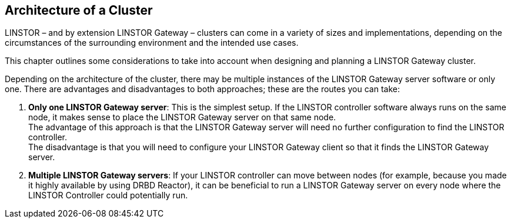 == Architecture of a Cluster

LINSTOR – and by extension LINSTOR Gateway – clusters can come in a variety of sizes and implementations, depending on the circumstances of the surrounding environment and the intended use cases.

This chapter outlines some considerations to take into account when designing and planning a LINSTOR Gateway cluster.

Depending on the architecture of the cluster, there may be multiple instances of the
LINSTOR Gateway server software or only one.
There are advantages and disadvantages to both approaches; these are the routes you can take:

1. *Only one LINSTOR Gateway server*: This is the simplest setup. If the LINSTOR controller software always runs on the same node, it makes sense to place the LINSTOR Gateway server on that same node. +
The advantage of this approach is that the LINSTOR Gateway server will need no further configuration to find the LINSTOR controller. +
The disadvantage is that you will need to configure your LINSTOR Gateway client so that it finds the LINSTOR Gateway server.
2. *Multiple LINSTOR Gateway servers*: If your LINSTOR controller can move between nodes (for example, because you made it highly available by using DRBD Reactor), it can be beneficial to run a LINSTOR Gateway server on every node where the LINSTOR Controller could potentially run.
